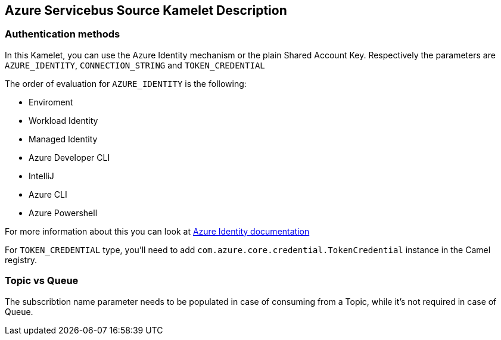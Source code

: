 == Azure Servicebus Source Kamelet Description

=== Authentication methods

In this Kamelet, you can use the Azure Identity mechanism or the plain Shared Account Key. Respectively the parameters are `AZURE_IDENTITY`, `CONNECTION_STRING` and `TOKEN_CREDENTIAL`

The order of evaluation for `AZURE_IDENTITY` is the following:

 - Enviroment
 - Workload Identity 
 - Managed Identity 
 - Azure Developer CLI 
 - IntelliJ
 - Azure CLI
 - Azure Powershell

For more information about this you can look at https://learn.microsoft.com/en-us/java/api/overview/azure/identity-readme[Azure Identity documentation]

For `TOKEN_CREDENTIAL` type, you'll need to add `com.azure.core.credential.TokenCredential` instance in the Camel registry.

=== Topic vs Queue

The subscribtion name parameter needs to be populated in case of consuming from a Topic, while it's not required in case of Queue.

